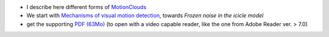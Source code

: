 .. title: Journal Club : The good, the bad and the NOISE
.. slug: 2009-12-09-Journal-Club-The-good-the-bad-and-the-NOISE
.. date: 2009-12-09 13:36:57
.. type: text
.. tags: motionclouds, sciblog


-  I describe here different forms of
   `MotionClouds <https://neuralensemble.github.io/MotionClouds/>`__

   .. TEASER_END

-  We start with `Mechanisms of visual motion
   detection <http://www.cvs.rochester.edu/knill_lab/publications/schrater_nn.pdf>`__,
   towards *Frozen noise in the icicle model*
-  get the supporting `PDF (63Mo) <files/2009-12-10_journal_club_noise.pdf>`__
   (to open with a video capable reader, like the one from Adobe Reader
   ver. > 7.0)
